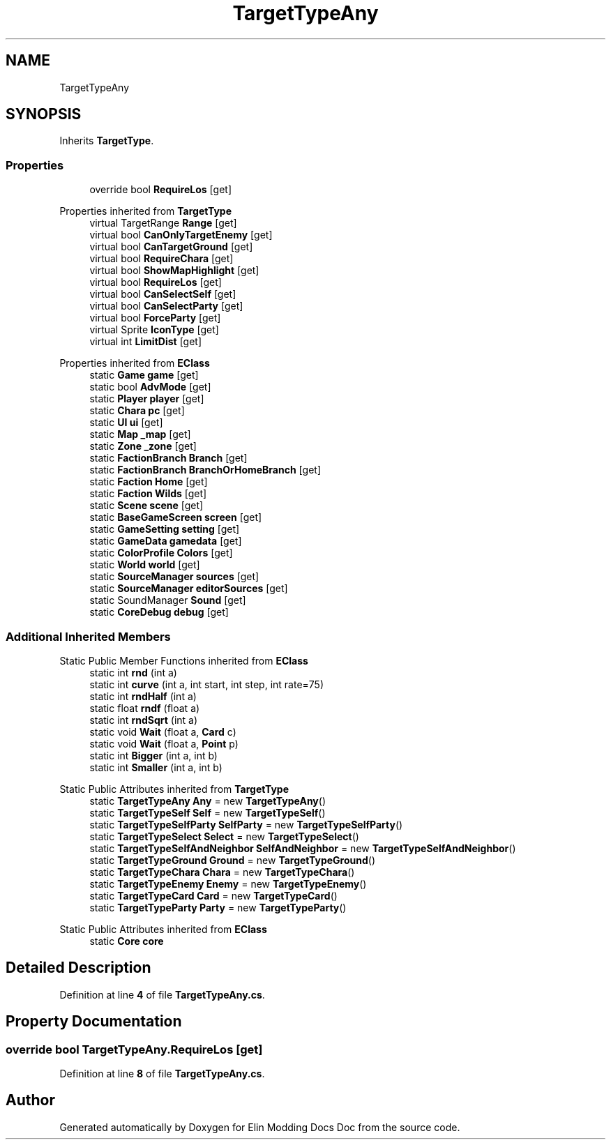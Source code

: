 .TH "TargetTypeAny" 3 "Elin Modding Docs Doc" \" -*- nroff -*-
.ad l
.nh
.SH NAME
TargetTypeAny
.SH SYNOPSIS
.br
.PP
.PP
Inherits \fBTargetType\fP\&.
.SS "Properties"

.in +1c
.ti -1c
.RI "override bool \fBRequireLos\fP\fR [get]\fP"
.br
.in -1c

Properties inherited from \fBTargetType\fP
.in +1c
.ti -1c
.RI "virtual TargetRange \fBRange\fP\fR [get]\fP"
.br
.ti -1c
.RI "virtual bool \fBCanOnlyTargetEnemy\fP\fR [get]\fP"
.br
.ti -1c
.RI "virtual bool \fBCanTargetGround\fP\fR [get]\fP"
.br
.ti -1c
.RI "virtual bool \fBRequireChara\fP\fR [get]\fP"
.br
.ti -1c
.RI "virtual bool \fBShowMapHighlight\fP\fR [get]\fP"
.br
.ti -1c
.RI "virtual bool \fBRequireLos\fP\fR [get]\fP"
.br
.ti -1c
.RI "virtual bool \fBCanSelectSelf\fP\fR [get]\fP"
.br
.ti -1c
.RI "virtual bool \fBCanSelectParty\fP\fR [get]\fP"
.br
.ti -1c
.RI "virtual bool \fBForceParty\fP\fR [get]\fP"
.br
.ti -1c
.RI "virtual Sprite \fBIconType\fP\fR [get]\fP"
.br
.ti -1c
.RI "virtual int \fBLimitDist\fP\fR [get]\fP"
.br
.in -1c

Properties inherited from \fBEClass\fP
.in +1c
.ti -1c
.RI "static \fBGame\fP \fBgame\fP\fR [get]\fP"
.br
.ti -1c
.RI "static bool \fBAdvMode\fP\fR [get]\fP"
.br
.ti -1c
.RI "static \fBPlayer\fP \fBplayer\fP\fR [get]\fP"
.br
.ti -1c
.RI "static \fBChara\fP \fBpc\fP\fR [get]\fP"
.br
.ti -1c
.RI "static \fBUI\fP \fBui\fP\fR [get]\fP"
.br
.ti -1c
.RI "static \fBMap\fP \fB_map\fP\fR [get]\fP"
.br
.ti -1c
.RI "static \fBZone\fP \fB_zone\fP\fR [get]\fP"
.br
.ti -1c
.RI "static \fBFactionBranch\fP \fBBranch\fP\fR [get]\fP"
.br
.ti -1c
.RI "static \fBFactionBranch\fP \fBBranchOrHomeBranch\fP\fR [get]\fP"
.br
.ti -1c
.RI "static \fBFaction\fP \fBHome\fP\fR [get]\fP"
.br
.ti -1c
.RI "static \fBFaction\fP \fBWilds\fP\fR [get]\fP"
.br
.ti -1c
.RI "static \fBScene\fP \fBscene\fP\fR [get]\fP"
.br
.ti -1c
.RI "static \fBBaseGameScreen\fP \fBscreen\fP\fR [get]\fP"
.br
.ti -1c
.RI "static \fBGameSetting\fP \fBsetting\fP\fR [get]\fP"
.br
.ti -1c
.RI "static \fBGameData\fP \fBgamedata\fP\fR [get]\fP"
.br
.ti -1c
.RI "static \fBColorProfile\fP \fBColors\fP\fR [get]\fP"
.br
.ti -1c
.RI "static \fBWorld\fP \fBworld\fP\fR [get]\fP"
.br
.ti -1c
.RI "static \fBSourceManager\fP \fBsources\fP\fR [get]\fP"
.br
.ti -1c
.RI "static \fBSourceManager\fP \fBeditorSources\fP\fR [get]\fP"
.br
.ti -1c
.RI "static SoundManager \fBSound\fP\fR [get]\fP"
.br
.ti -1c
.RI "static \fBCoreDebug\fP \fBdebug\fP\fR [get]\fP"
.br
.in -1c
.SS "Additional Inherited Members"


Static Public Member Functions inherited from \fBEClass\fP
.in +1c
.ti -1c
.RI "static int \fBrnd\fP (int a)"
.br
.ti -1c
.RI "static int \fBcurve\fP (int a, int start, int step, int rate=75)"
.br
.ti -1c
.RI "static int \fBrndHalf\fP (int a)"
.br
.ti -1c
.RI "static float \fBrndf\fP (float a)"
.br
.ti -1c
.RI "static int \fBrndSqrt\fP (int a)"
.br
.ti -1c
.RI "static void \fBWait\fP (float a, \fBCard\fP c)"
.br
.ti -1c
.RI "static void \fBWait\fP (float a, \fBPoint\fP p)"
.br
.ti -1c
.RI "static int \fBBigger\fP (int a, int b)"
.br
.ti -1c
.RI "static int \fBSmaller\fP (int a, int b)"
.br
.in -1c

Static Public Attributes inherited from \fBTargetType\fP
.in +1c
.ti -1c
.RI "static \fBTargetTypeAny\fP \fBAny\fP = new \fBTargetTypeAny\fP()"
.br
.ti -1c
.RI "static \fBTargetTypeSelf\fP \fBSelf\fP = new \fBTargetTypeSelf\fP()"
.br
.ti -1c
.RI "static \fBTargetTypeSelfParty\fP \fBSelfParty\fP = new \fBTargetTypeSelfParty\fP()"
.br
.ti -1c
.RI "static \fBTargetTypeSelect\fP \fBSelect\fP = new \fBTargetTypeSelect\fP()"
.br
.ti -1c
.RI "static \fBTargetTypeSelfAndNeighbor\fP \fBSelfAndNeighbor\fP = new \fBTargetTypeSelfAndNeighbor\fP()"
.br
.ti -1c
.RI "static \fBTargetTypeGround\fP \fBGround\fP = new \fBTargetTypeGround\fP()"
.br
.ti -1c
.RI "static \fBTargetTypeChara\fP \fBChara\fP = new \fBTargetTypeChara\fP()"
.br
.ti -1c
.RI "static \fBTargetTypeEnemy\fP \fBEnemy\fP = new \fBTargetTypeEnemy\fP()"
.br
.ti -1c
.RI "static \fBTargetTypeCard\fP \fBCard\fP = new \fBTargetTypeCard\fP()"
.br
.ti -1c
.RI "static \fBTargetTypeParty\fP \fBParty\fP = new \fBTargetTypeParty\fP()"
.br
.in -1c

Static Public Attributes inherited from \fBEClass\fP
.in +1c
.ti -1c
.RI "static \fBCore\fP \fBcore\fP"
.br
.in -1c
.SH "Detailed Description"
.PP 
Definition at line \fB4\fP of file \fBTargetTypeAny\&.cs\fP\&.
.SH "Property Documentation"
.PP 
.SS "override bool TargetTypeAny\&.RequireLos\fR [get]\fP"

.PP
Definition at line \fB8\fP of file \fBTargetTypeAny\&.cs\fP\&.

.SH "Author"
.PP 
Generated automatically by Doxygen for Elin Modding Docs Doc from the source code\&.
